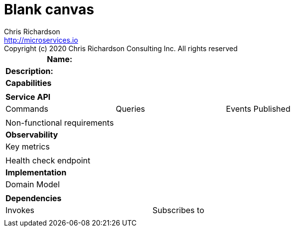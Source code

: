 = Blank canvas
Chris Richardson <http://microservices.io>
Copyright (c) 2020 Chris Richardson Consulting Inc. All rights reserved


[cols="8*"]
|===
3+a| Name: 5+a|

3+a| *Description:*
5+a|



8+a| *Capabilities*
8+a|

8+| *Service API*
3+| Commands 3+| Queries 2+| Events Published
3+a|
3+a|
2+a|

3+| Non-functional requirements 5+a|

8+| *Observability*
8+| Key metrics
8+a|

4+| Health check endpoint
4+|

8+| *Implementation*
8+| Domain Model
8+a|
8+| *Dependencies*
4+| Invokes 4+| Subscribes to

4+a|

4+a|

|===
